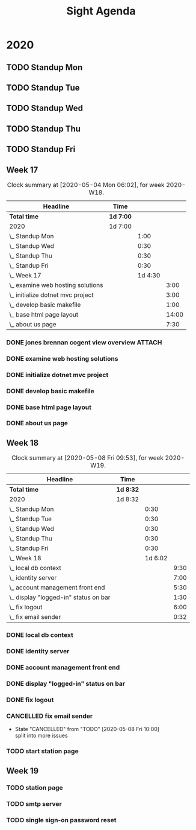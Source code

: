 #+TITLE:Sight Agenda
#+TODO: TODO(t) WAIT(w@/!) | CANCELLED(c@) DONE(d) OUT(o)

* 2020

** TODO Standup Mon
   SCHEDULED: <2020-05-11 Mon 11:00 ++1w>
   :PROPERTIES:
   :LAST_REPEAT: [2020-05-06 Wed 09:56]
   :LOGGING:  NONE
   :END:
   :LOGBOOK:
   CLOCK: [2020-04-27 Mon 09:30]--[2020-04-27 Mon 10:30] =>  1:00
   CLOCK: [2020-05-04 Mon 10:00]--[2020-05-04 Mon 10:30] =>  0:30
   :END:

** TODO Standup Tue
   SCHEDULED: <2020-05-12 Tue 11:00 ++1w>
   :PROPERTIES:
   :LAST_REPEAT: [2020-05-06 Wed 09:56]
   :LOGGING:  NONE
   :END:
   :LOGBOOK:
   CLOCK: [2020-05-05 Tue 10:00]--[2020-05-05 Tue 10:30] =>  0:30
   :END:

** TODO Standup Wed
   SCHEDULED: <2020-05-06 Wed ++1w>
   :PROPERTIES:
   :LAST_REPEAT: [2020-03-26 Thu 08:51]
   :LOGGING:  NONE
   :END:
   :LOGBOOK:
   CLOCK: [2020-05-06 Wed 10:00]--[2020-05-06 Wed 10:30] =>  0:30
   CLOCK: [2020-04-29 Wed 10:00]--[2020-04-29 Wed 10:30] =>  0:30
   :END:

** TODO Standup Thu
   SCHEDULED: <2020-05-14 Thu ++1w>
   :PROPERTIES:
   :LAST_REPEAT: [2020-05-07 Thu 08:10]
   :LOGGING:  NONE
   :END:
   :LOGBOOK:
   CLOCK: [2020-05-07 Thu 10:00]--[2020-05-07 Thu 10:30] =>  0:30
   CLOCK: [2020-04-30 Thu 10:00]--[2020-04-30 Thu 10:30] =>  0:30
   :END:

** TODO Standup Fri
   SCHEDULED: <2020-05-15 Fri ++1w>
   :PROPERTIES:
   :LAST_REPEAT: [2020-05-08 Fri 09:28]
   :LOGGING:  NONE
   :END:
   :LOGBOOK:
   CLOCK: [2020-05-08 Fri 10:00]--[2020-05-08 Fri 10:30] =>  0:30
   CLOCK: [2020-05-01 Fri 10:00]--[2020-05-01 Fri 10:30] =>  0:30
   :END:


** Week 17

   #+BEGIN: clocktable :block lastweek :maxlevel 3
   #+CAPTION: Clock summary at [2020-05-04 Mon 06:02], for week 2020-W18.
   | Headline                            | Time      |         |       |
   |-------------------------------------+-----------+---------+-------|
   | *Total time*                        | *1d 7:00* |         |       |
   |-------------------------------------+-----------+---------+-------|
   | 2020                                | 1d 7:00   |         |       |
   | \_  Standup Mon                     |           |    1:00 |       |
   | \_  Standup Wed                     |           |    0:30 |       |
   | \_  Standup Thu                     |           |    0:30 |       |
   | \_  Standup Fri                     |           |    0:30 |       |
   | \_  Week 17                         |           | 1d 4:30 |       |
   | \_    examine web hosting solutions |           |         |  3:00 |
   | \_    initialize dotnet mvc project |           |         |  3:00 |
   | \_    develop basic makefile        |           |         |  1:00 |
   | \_    base html page layout         |           |         | 14:00 |
   | \_    about us page                 |           |         |  7:30 |
   #+END

*** DONE jones brennan cogent view overview                          :ATTACH:
    :PROPERTIES:
    :ID:       64615703-422b-461f-9bf4-a8e8815f1726
    :END:

*** DONE examine web hosting solutions
    :LOGBOOK:
    CLOCK: [2020-04-27 Mon 10:30]--[2020-04-27 Mon 13:30] =>  3:00
    :END:

*** DONE initialize dotnet mvc project
    :LOGBOOK:
    CLOCK: [2020-04-28 Tue 12:30]--[2020-04-28 Tue 15:30] =>  3:00
    :END:

*** DONE develop basic makefile
    :LOGBOOK:
    CLOCK: [2020-04-29 Wed 09:00]--[2020-04-29 Wed 10:00] =>  1:00
    :END:

*** DONE base html page layout
    :LOGBOOK:
    CLOCK: [2020-04-29 Wed 10:30]--[2020-04-29 Wed 16:00] =>  6:00
    CLOCK: [2020-04-30 Thu 07:30]--[2020-04-30 Thu 10:00] =>  2:30
    CLOCK: [2020-04-30 Thu 10:30]--[2020-04-30 Thu 16:30] =>  4:30
    :END:

*** DONE about us page
    :LOGBOOK:
    CLOCK: [2020-05-01 Fri 8:00]--[2020-05-01 Fri 10:00] =>  2:00
    CLOCK: [2020-05-01 Fri 10:30]--[2020-05-01 Fri 12:00] =>  1:30
    CLOCK: [2020-05-03 Sun 12:00]--[2020-05-03 Sun 16:00] =>  4:00
    :END:


** Week 18

   #+BEGIN: clocktable :block week :maxlevel 3
   #+CAPTION: Clock summary at [2020-05-08 Fri 09:53], for week 2020-W19.
   | Headline                                | Time      |         |      |
   |-----------------------------------------+-----------+---------+------|
   | *Total time*                            | *1d 8:32* |         |      |
   |-----------------------------------------+-----------+---------+------|
   | 2020                                    | 1d 8:32   |         |      |
   | \_  Standup Mon                         |           |    0:30 |      |
   | \_  Standup Tue                         |           |    0:30 |      |
   | \_  Standup Wed                         |           |    0:30 |      |
   | \_  Standup Thu                         |           |    0:30 |      |
   | \_  Standup Fri                         |           |    0:30 |      |
   | \_  Week 18                             |           | 1d 6:02 |      |
   | \_    local db context                  |           |         | 9:30 |
   | \_    identity server                   |           |         | 7:00 |
   | \_    account management front end      |           |         | 5:30 |
   | \_    display "logged-in" status on bar |           |         | 1:30 |
   | \_    fix logout                        |           |         | 6:00 |
   | \_    fix email sender                  |           |         | 0:32 |
   #+END

*** DONE local db context
    :LOGBOOK:
    CLOCK: [2020-05-04 Mon 08:00]--[2020-05-04 Mon 10:00] =>  2:00
    CLOCK: [2020-05-04 Mon 10:30]--[2020-05-04 Mon 16:00] =>  5:30
    CLOCK: [2020-05-05 Tue 08:00]--[2020-05-05 Tue 10:00] =>  2:00
    :END:

*** DONE identity server
    :LOGBOOK:
    CLOCK: [2020-05-06 Wed 08:00]--[2020-05-06 Wed 10:00] =>  2:00
    CLOCK: [2020-05-05 Tue 10:30]--[2020-05-05 Tue 15:30] =>  5:00
    :END:

*** DONE account management front end
     :LOGBOOK:
     CLOCK: [2020-05-06 Wed 10:30]--[2020-05-06 Wed 16:00] =>  5:30
     :END:

*** DONE display "logged-in" status on bar
    :LOGBOOK:
    CLOCK: [2020-05-07 Thu 08:00]--[2020-05-07 Thu 9:30] =>  1:30
    :END:

*** DONE fix logout
    :LOGBOOK:
    CLOCK: [2020-05-07 Thu 10:30]--[2020-05-07 Thu 16:00] =>  5:30
    CLOCK: [2020-05-07 Thu 09:30]--[2020-05-07 Thu 10:00] =>  0:30
    :END:

*** CANCELLED fix email sender
    - State "CANCELLED"  from "TODO"       [2020-05-08 Fri 10:00] \\
      split into more issues
    :LOGBOOK:
    CLOCK: [2020-05-08 Fri 09:28]--[2020-05-08 Fri 10:00] =>  0:32
    :END:

*** TODO start station page

** Week 19

*** TODO station page

*** TODO smtp server

*** TODO single sign-on password reset
